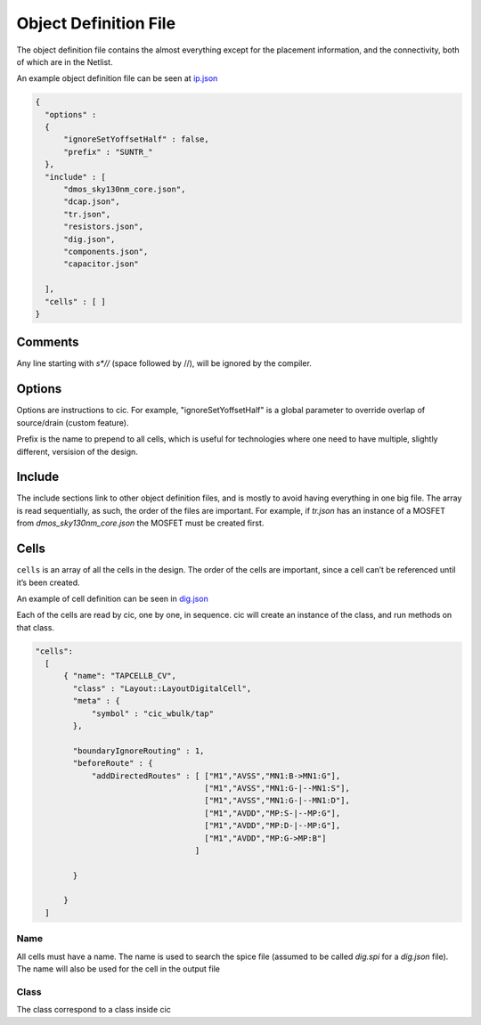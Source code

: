Object Definition File
=======================

The object definition file contains the almost everything except for the
placement information, and the connectivity, both of which are in the
Netlist.

An example object definition file can be seen at `ip.json <https://github.com/wulffern/sun_tr_sky130nm/blob/main/cic/ip.json>`_


.. code-block:: json

  {
    "options" :
    {
        "ignoreSetYoffsetHalf" : false,
        "prefix" : "SUNTR_"
    },
    "include" : [
        "dmos_sky130nm_core.json",
        "dcap.json",
        "tr.json",
        "resistors.json",
        "dig.json",
        "components.json",
        "capacitor.json"

    ],
    "cells" : [ ]
  }


Comments
--------

Any line starting with `\s*//` (space followed by //), will be ignored by the compiler.

Options
-------

Options are instructions to cic. For example, "ignoreSetYoffsetHalf" is a global
parameter to override overlap of source/drain (custom feature).

Prefix is the name to prepend to all cells, which is useful for technologies
where one need to have multiple, slightly different, versision of the design.

Include
-------

The include sections link to other object definition files, and is mostly to
avoid having everything in one big file. The array is read sequentially, as
such, the order of the files are important. For example, if `tr.json` has an
instance of a MOSFET from `dmos_sky130nm_core.json` the MOSFET must be created
first.

Cells
-----

``cells`` is an array of all the cells in the design. The order of the
cells are important, since a cell can’t be referenced until it’s been
created.

An example of cell definition can be seen in `dig.json <https://github.com/wulffern/sun_tr_sky130nm/blob/main/cic/dig.json>`_

Each of the cells are read by cic, one by one, in sequence. cic will create an
instance of the class, and run methods on that class.

.. code-block:: json

  "cells":
    [
        { "name": "TAPCELLB_CV",
          "class" : "Layout::LayoutDigitalCell",
          "meta" : {
              "symbol" : "cic_wbulk/tap"
          },

          "boundaryIgnoreRouting" : 1,
          "beforeRoute" : {
              "addDirectedRoutes" : [ ["M1","AVSS","MN1:B->MN1:G"],
                                      ["M1","AVSS","MN1:G-|--MN1:S"],
                                      ["M1","AVSS","MN1:G-|--MN1:D"],
                                      ["M1","AVDD","MP:S-|--MP:G"],
                                      ["M1","AVDD","MP:D-|--MP:G"],
                                      ["M1","AVDD","MP:G->MP:B"]
                                    ]

          }

        }
    ]


Name
^^^^

All cells must have a name. The name is used to search the spice file (assumed
to be called `dig.spi` for a `dig.json` file). The name will also be used for
the cell in the output file

Class
^^^^^

The class correspond to a class inside cic
